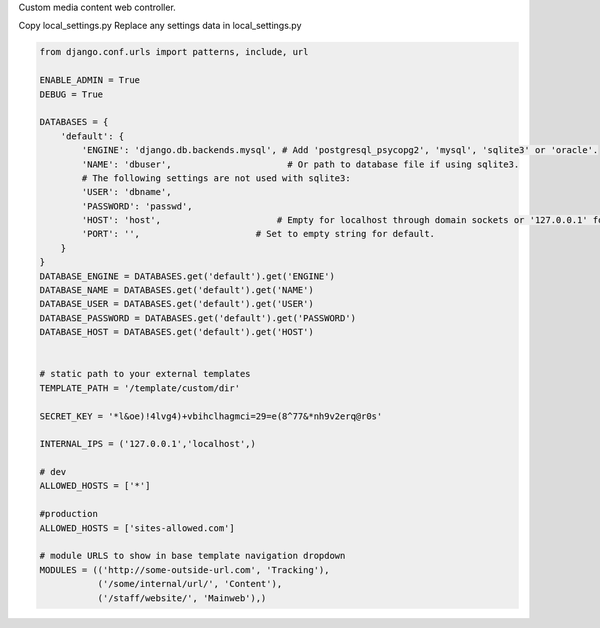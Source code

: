 Custom media content web controller.

Copy local_settings.py 
Replace any settings data in local_settings.py

.. code-block:: python

    from django.conf.urls import patterns, include, url

    ENABLE_ADMIN = True
    DEBUG = True

    DATABASES = {
        'default': {
            'ENGINE': 'django.db.backends.mysql', # Add 'postgresql_psycopg2', 'mysql', 'sqlite3' or 'oracle'.
            'NAME': 'dbuser',                      # Or path to database file if using sqlite3.
            # The following settings are not used with sqlite3:
            'USER': 'dbname',
            'PASSWORD': 'passwd',
            'HOST': 'host',                      # Empty for localhost through domain sockets or '127.0.0.1' for localhost through TCP.
            'PORT': '',                      # Set to empty string for default.
        }
    }
    DATABASE_ENGINE = DATABASES.get('default').get('ENGINE')
    DATABASE_NAME = DATABASES.get('default').get('NAME')
    DATABASE_USER = DATABASES.get('default').get('USER')
    DATABASE_PASSWORD = DATABASES.get('default').get('PASSWORD')
    DATABASE_HOST = DATABASES.get('default').get('HOST')


    # static path to your external templates 
    TEMPLATE_PATH = '/template/custom/dir'

    SECRET_KEY = '*l&oe)!4lvg4)+vbihclhagmci=29=e(8^77&*nh9v2erq@r0s'

    INTERNAL_IPS = ('127.0.0.1','localhost',)

    # dev
    ALLOWED_HOSTS = ['*']

    #production
    ALLOWED_HOSTS = ['sites-allowed.com']

    # module URLS to show in base template navigation dropdown
    MODULES = (('http://some-outside-url.com', 'Tracking'),
               ('/some/internal/url/', 'Content'),
               ('/staff/website/', 'Mainweb'),)